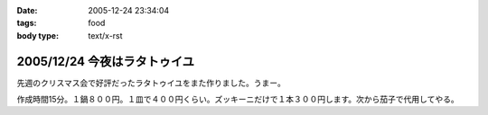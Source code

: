 :date: 2005-12-24 23:34:04
:tags: food
:body type: text/x-rst

=============================
2005/12/24 今夜はラタトゥイユ
=============================

先週のクリスマス会で好評だったラタトゥイユをまた作りました。うまー。

作成時間15分。１鍋８００円。１皿で４００円くらい。ズッキーニだけで１本３００円します。次から茄子で代用してやる。


.. :extend type: text/x-rst
.. :extend:



.. :comments:
.. :comment id: 2005-12-25.5986464265
.. :title: Re:今夜はラタトゥイユ
.. :author: Anonymous User
.. :date: 2005-12-25 11:26:39
.. :email: 
.. :url: 
.. :body:
.. きゅうりだ!
.. 
.. :comments:
.. :comment id: 2005-12-26.4432601658
.. :title: Re:きゅうり
.. :author: しみずかわ
.. :date: 2005-12-26 09:20:44
.. :email: 
.. :url: 
.. :body:
.. 300円もしやがるズッキーニは、カボチャらしいデス。キュウリを太らせたらカボチャに見えるのかな・・・
.. 
.. :comments:
.. :comment id: 2005-12-26.5758482491
.. :title: Re: きゅうりだ！
.. :author: しみずかわ
.. :date: 2005-12-26 20:46:17
.. :email: 
.. :url: 
.. :body:
.. しまった！ズッキーニを一定間隔で輪切りにする様子を横から動画撮影しろということか！＜むり
.. 
.. :comments:
.. :comment id: 2005-12-27.5583264078
.. :title: Re:今夜はラタトゥイユ
.. :author: ma
.. :date: 2005-12-27 10:55:59
.. :email: 
.. :url: 
.. :body:
.. ラタトゥイユ、材料がクリスマス色ですね。味付けはどのようにされたのですか？
.. パンは、我家ではガーリックトーストにします。
.. パンの片面を軽く焼いて、ペーストを裏に塗りまた焼きます。
.. 《ペースト》
.. チューブバター＋荒引きにんにくパウダー（生にんにくだとパンが焼けてもまだ火が
.. とおらないから）＋粉チーズ＋ビン入り粉パセリ
.. 
.. 
.. :comments:
.. :comment id: 2005-12-28.8743483271
.. :title: Re:今夜はラタトゥイユ
.. :author: しみずかわ
.. :date: 2005-12-28 11:44:35
.. :email: 
.. :url: 
.. :body:
.. 味付けは、塩・こしょうのみで、圧力鍋で加圧後に少量を加えただけです。
.. ＞ガーリックトースト
.. うーん、パンの方が手間がかかりそうな(^^;;でもおいしそう。
.. 
